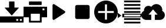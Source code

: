 SplineFontDB: 3.0
FontName: glyphicons_halflingsregular
FullName: glyphicons_halflingsregular
FamilyName: glyphicons_halflingsregular
Weight: Book
Version: 1.0
ItalicAngle: 0
UnderlinePosition: 0
UnderlineWidth: 0
Ascent: 960
Descent: 240
sfntRevision: 0x00010000
woffMajor: 1
woffMinor: 0
LayerCount: 2
Layer: 0 1 "Fundo"  1
Layer: 1 1 "Frente"  0
XUID: [1021 570 1404176942 1941300]
FSType: 8
OS2Version: 1
OS2_WeightWidthSlopeOnly: 0
OS2_UseTypoMetrics: 1
CreationTime: 1377232057
ModificationTime: 1378087712
PfmFamily: 17
TTFWeight: 400
TTFWidth: 5
LineGap: 108
VLineGap: 0
Panose: 2 0 5 9 0 0 0 0 0 0
OS2TypoAscent: 0
OS2TypoAOffset: 1
OS2TypoDescent: 0
OS2TypoDOffset: 1
OS2TypoLinegap: 108
OS2WinAscent: 0
OS2WinAOffset: 1
OS2WinDescent: 0
OS2WinDOffset: 1
HheadAscent: 0
HheadAOffset: 1
HheadDescent: 0
HheadDOffset: 1
OS2SubXSize: 780
OS2SubYSize: 839
OS2SubXOff: 0
OS2SubYOff: 168
OS2SupXSize: 780
OS2SupYSize: 839
OS2SupXOff: 0
OS2SupYOff: 575
OS2StrikeYSize: 59
OS2StrikeYPos: 310
OS2Vendor: 'PfEd'
OS2CodePages: 00000001.00000000
OS2UnicodeRanges: 00000000.10000000.00000000.00000000
DEI: 91125
ShortTable: cvt  2
  40
  760
EndShort
ShortTable: maxp 16
  1
  0
  10
  38
  9
  0
  0
  2
  0
  1
  1
  0
  64
  46
  0
  0
EndShort
LangName: 1033 "" "" "Regular" "FontForge 2.0 : glyphicons_halflingsregular : 1-9-2013" "" "Version 1.0" 
GaspTable: 1 65535 2 0
Encoding: UnicodeBmp
UnicodeInterp: none
NameList: Adobe Glyph List
DisplaySize: -36
AntiAlias: 1
FitToEm: 1
WinInfo: 57348 36 12
BeginChars: 65539 10

StartChar: .notdef
Encoding: 65536 -1 0
Width: 1200
Flags: W
TtInstrs:
PUSHB_2
 1
 0
MDAP[rnd]
ALIGNRP
PUSHB_3
 7
 4
 0
MIRP[min,rnd,black]
SHP[rp2]
PUSHB_2
 6
 5
MDRP[rp0,min,rnd,grey]
ALIGNRP
PUSHB_3
 3
 2
 0
MIRP[min,rnd,black]
SHP[rp2]
SVTCA[y-axis]
PUSHB_2
 3
 0
MDAP[rnd]
ALIGNRP
PUSHB_3
 5
 4
 0
MIRP[min,rnd,black]
SHP[rp2]
PUSHB_3
 7
 6
 1
MIRP[rp0,min,rnd,grey]
ALIGNRP
PUSHB_3
 1
 2
 0
MIRP[min,rnd,black]
SHP[rp2]
EndTTInstrs
LayerCount: 2
Fore
SplineSet
40 0 m 1,0,-1
 40 800 l 1,1,-1
 360 800 l 1,2,-1
 360 0 l 1,3,-1
 40 0 l 1,0,-1
80 40 m 1,4,-1
 320 40 l 1,5,-1
 320 760 l 1,6,-1
 80 760 l 1,7,-1
 80 40 l 1,4,-1
EndSplineSet
Validated: 1
EndChar

StartChar: .null
Encoding: 65537 -1 1
Width: 0
Flags: W
LayerCount: 2
EndChar

StartChar: nonmarkingreturn
Encoding: 65538 -1 2
Width: 1200
Flags: W
LayerCount: 2
EndChar

StartChar: uniE025
Encoding: 57381 57381 3
Width: 1200
Flags: W
LayerCount: 2
Fore
SplineSet
462 914 m 1,0,-1
 738 914 l 1,1,-1
 738 591 l 1,2,-1
 969 591 l 1,3,-1
 600 175 l 1,4,-1
 231 591 l 1,5,-1
 462 591 l 1,6,-1
 462 914 l 1,0,-1
0 129 m 1,7,-1
 1200 129 l 1,8,-1
 1200 -194 l 1,9,-1
 0 -194 l 1,10,-1
 0 129 l 1,7,-1
831 -9 m 1,11,-1
 831 -102 l 1,12,-1
 923 -102 l 1,13,-1
 923 -9 l 1,14,-1
 831 -9 l 1,11,-1
1015 -9 m 1,15,-1
 1015 -102 l 1,16,-1
 1108 -102 l 1,17,-1
 1108 -9 l 1,18,-1
 1015 -9 l 1,15,-1
EndSplineSet
Validated: 1
EndChar

StartChar: uniE045
Encoding: 57413 57413 4
Width: 1200
Flags: W
LayerCount: 2
Fore
SplineSet
277 914 m 1,0,-1
 923 914 l 1,1,-1
 923 729 l 1,2,-1
 277 729 l 1,3,-1
 277 914 l 1,0,-1
0 637 m 1,4,-1
 1200 637 l 1,5,-1
 1200 83 l 1,6,-1
 923 83 l 1,7,-1
 923 -194 l 1,8,-1
 277 -194 l 1,9,-1
 277 83 l 1,10,-1
 0 83 l 1,11,-1
 0 637 l 1,4,-1
969 545 m 1,12,-1
 969 452 l 1,13,-1
 1062 452 l 1,14,-1
 1062 545 l 1,15,-1
 969 545 l 1,12,-1
369 268 m 1,16,-1
 369 -102 l 1,17,-1
 831 -102 l 1,18,-1
 831 268 l 1,19,-1
 369 268 l 1,16,-1
EndSplineSet
Validated: 1
EndChar

StartChar: uniE072
Encoding: 57458 57458 5
Width: 1200
Flags: W
LayerCount: 2
Fore
SplineSet
339 775 m 0,0,1
 356 775 356 775 369 767 c 2,2,-1
 893 416 l 2,3,4
 915 402 915 402 921 377 c 0,5,6
 923 368 923 368 923 360 c 0,7,8
 923 343 923 343 915 328 c 128,-1,9
 907 313 907 313 893 304 c 2,10,-1
 369 -46 l 2,11,12
 355 -56 355 -56 339 -56 c 0,13,14
 331 -56 331 -56 323 -53 c 0,15,16
 298 -44 298 -44 286 -22 c 0,17,18
 277 -6 277 -6 277 10 c 2,19,-1
 277 711 l 2,20,21
 277 737 277 737 295 756 c 128,-1,22
 313 775 313 775 339 775 c 0,0,1
EndSplineSet
Validated: 1
EndChar

StartChar: uniE074
Encoding: 57460 57460 6
Width: 1200
Flags: W
LayerCount: 2
Fore
SplineSet
323 729 m 2,0,-1
 877 729 l 2,1,2
 915 729 915 729 942 702 c 128,-1,3
 969 675 969 675 969 637 c 2,4,-1
 969 83 l 2,5,6
 969 45 969 45 942 18 c 128,-1,7
 915 -9 915 -9 877 -9 c 2,8,-1
 323 -9 l 2,9,10
 285 -9 285 -9 258 18 c 128,-1,11
 231 45 231 45 231 83 c 2,12,-1
 231 637 l 2,13,14
 231 675 231 675 258 702 c 128,-1,15
 285 729 285 729 323 729 c 2,0,-1
EndSplineSet
Validated: 1
EndChar

StartChar: uniE081
Encoding: 57473 57473 7
Width: 1200
Flags: W
LayerCount: 2
Fore
SplineSet
600 -240 m 0,0,1
 435 -240 435 -240 299 -160 c 0,2,3
 159 -78 159 -78 80 59 c 0,4,5
 0 197 0 197 0 360 c 0,6,7
 0 525 0 525 80 661 c 128,-1,8
 160 797 160 797 299 879 c 0,9,10
 437 960 437 960 600 960 c 0,11,12
 761 960 761 960 901 879 c 128,-1,13
 1041 798 1041 798 1120 661 c 0,14,15
 1200 523 1200 523 1200 360 c 128,-1,16
 1200 197 1200 197 1120 59 c 0,17,18
 1039 -79 1039 -79 901 -159.5 c 128,-1,19
 763 -240 763 -240 600 -240 c 0,0,1
550 -40 m 1,20,-1
 650 -40 l 1,21,-1
 650 310 l 1,22,-1
 1000 310 l 1,23,-1
 1000 410 l 1,24,-1
 650 410 l 1,25,-1
 650 760 l 1,26,-1
 550 760 l 1,27,-1
 550 410 l 1,28,-1
 200 410 l 1,29,-1
 200 310 l 1,30,-1
 550 310 l 1,31,-1
 550 -40 l 1,20,-1
EndSplineSet
Validated: 1
EndChar

StartChar: uniE108
Encoding: 57608 57608 8
Width: 1200
Flags: W
LayerCount: 2
Fore
SplineSet
323 960 m 1,0,-1
 1154 960 l 1,1,-1
 1154 868 l 1,2,-1
 323 868 l 1,3,-1
 323 960 l 1,0,-1
323 775 m 1,4,-1
 1154 775 l 1,5,-1
 1154 683 l 1,6,-1
 323 683 l 1,7,-1
 323 775 l 1,4,-1
323 591 m 1,8,-1
 1154 591 l 1,9,-1
 1154 498 l 1,10,-1
 323 498 l 1,11,-1
 323 591 l 1,8,-1
323 406 m 1,12,-1
 1154 406 l 1,13,-1
 1154 314 l 1,14,-1
 323 314 l 1,15,-1
 323 406 l 1,12,-1
0 314 m 1,16,-1
 185 175 l 1,17,-1
 0 37 l 1,18,-1
 0 314 l 1,16,-1
231 268 m 1,19,-1
 1200 268 l 1,20,-1
 1200 83 l 1,21,-1
 231 83 l 1,22,-1
 231 268 l 1,19,-1
325 222 m 1,23,-1
 325 129 l 1,24,-1
 1155 129 l 1,25,-1
 1155 222 l 1,26,-1
 325 222 l 1,23,-1
323 37 m 1,27,-1
 1154 37 l 1,28,-1
 1154 -55 l 1,29,-1
 323 -55 l 1,30,-1
 323 37 l 1,27,-1
323 -148 m 1,31,-1
 1154 -148 l 1,32,-1
 1154 -240 l 1,33,-1
 323 -240 l 1,34,-1
 323 -148 l 1,31,-1
EndSplineSet
Validated: 1
EndChar

StartChar: uniE198
Encoding: 57752 57752 9
Width: 1200
Flags: W
LayerCount: 2
Fore
SplineSet
769 775 m 0,0,1
 892 775 892 775 981 687 c 0,2,3
 1069 600 1069 600 1069 475 c 0,4,5
 1069 448 1069 448 1064 423 c 1,6,7
 1126 391 1126 391 1163 331 c 128,-1,8
 1200 271 1200 271 1200 198 c 0,9,10
 1200 92 1200 92 1126 19 c 0,11,12
 1051 -55 1051 -55 946 -55 c 2,13,-1
 692 -55 l 1,14,-1
 692 222 l 1,15,-1
 831 222 l 1,16,-1
 600 498 l 1,17,-1
 369 222 l 1,18,-1
 508 222 l 1,19,-1
 508 -55 l 1,20,-1
 254 -55 l 2,21,22
 148 -55 148 -55 74 19 c 128,-1,23
 0 93 0 93 0 198 c 0,24,25
 0 276 0 276 38 333 c 0,26,27
 78 393 78 393 140 425 c 1,28,29
 138 439 138 439 138 452 c 0,30,31
 138 547 138 547 206 615 c 128,-1,32
 274 683 274 683 369 683 c 0,33,34
 447 683 447 683 512 631 c 1,35,36
 552 697 552 697 620.5 736 c 128,-1,37
 689 775 689 775 769 775 c 0,0,1
EndSplineSet
Validated: 1
EndChar
EndChars
EndSplineFont
